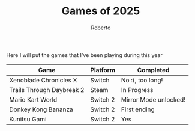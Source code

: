 #+TITLE: Games of 2025
#+AUTHOR: Roberto
#+TAGS: gaming, diary

Here I will put the games that I've been playing during this year

| Game                      | Platform | Completed             |
|---------------------------+----------+-----------------------|
| Xenoblade Chronicles X    | Switch   | No :(, too long!      |
| Trails Through Daybreak 2 | Steam    | In Progress           |
| Mario Kart World          | Switch 2 | Mirror Mode unlocked! |
| Donkey Kong Bananza       | Switch 2 | First ending          |
| Kunitsu Gami              | Switch 2 | Yes                   |

